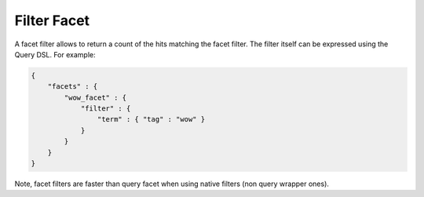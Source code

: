 Filter Facet
============

A facet filter allows to return a count of the hits matching the facet filter. The filter itself can be expressed using the Query DSL. For example:


.. code-block:: js


    {
        "facets" : {
            "wow_facet" : {
                "filter" : {
                    "term" : { "tag" : "wow" }
                }
            }
        }
    }    


Note, facet filters are faster than query facet when using native filters (non query wrapper ones).

